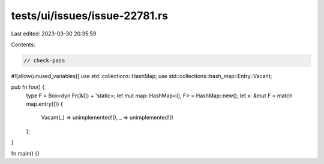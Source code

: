 tests/ui/issues/issue-22781.rs
==============================

Last edited: 2023-03-30 20:35:59

Contents:

.. code-block:: rs

    // check-pass
#![allow(unused_variables)]
use std::collections::HashMap;
use std::collections::hash_map::Entry::Vacant;

pub fn foo() {
    type F = Box<dyn Fn(&()) + 'static>;
    let mut map: HashMap<(), F> = HashMap::new();
    let x: &mut F = match map.entry(()) {
        Vacant(_) => unimplemented!(),
        _ => unimplemented!()
    };
}

fn main() {}


